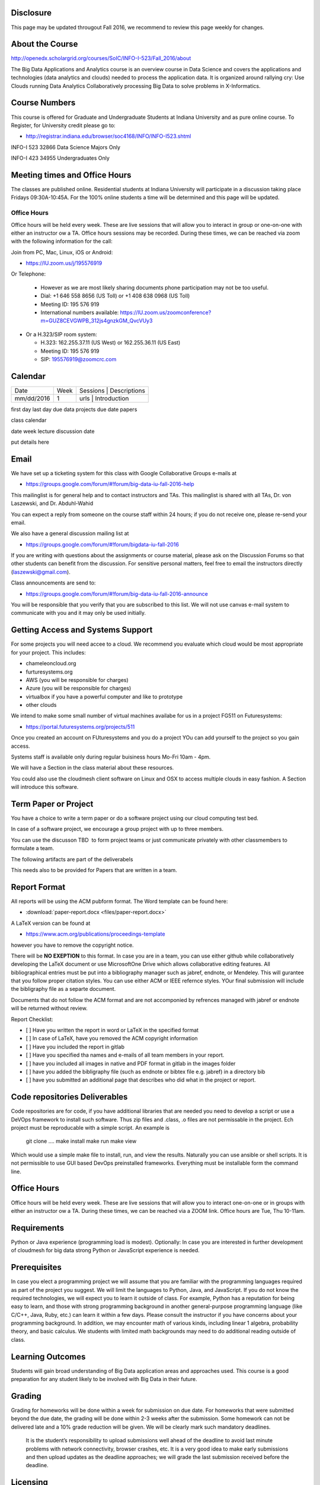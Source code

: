 
Disclosure
----------

This page may be updated througout Fall 2016, we recommend to review
this page weekly for changes.

About the Course
-----------------

http://openedx.scholargrid.org/courses/SoIC/INFO-I-523/Fall_2016/about

The Big Data Applications and Analytics course is an overview course in
Data Science and covers the applications and technologies (data
analytics and clouds) needed to process the application data. It is
organized around rallying cry: Use Clouds running Data Analytics
Collaboratively processing Big Data to solve problems in X-Informatics.

Course Numbers
--------------

This course is offered for Graduate and Undergraduate Students at
Indiana University and as pure online course. To Register, for
University credit please go to:

* http://registrar.indiana.edu/browser/soc4168/INFO/INFO-I523.shtml

.. todo:: INFO-I 523  32864 Graduate Only

INFO-I 523  32866 Data Science Majors Only 

INFO-I 423  34955 Undergraduates Only
 
                
   	  
   	  




Meeting times and Office Hours
--------------------------------

The classes are published online. Residential students at Indiana
University will participate in a discussion taking place Fridays
09:30A-10:45A. For the 100% online students a time will be determined
and this page will be updated.


Office Hours
~~~~~~~~~~~~

Office hours will be held every week. These are live sessions that
will allow you to interact in group or one-on-one with either an
instructor ow a TA. Office hours sessions may be recorded. During
these times, we can be reached via zoom with the following information
for the call:

Join from PC, Mac, Linux, iOS or Android: 

* https://IU.zoom.us/j/195576919

Or Telephone:

  * However as we are most likely sharing documents phone
    participation may not be too useful.

  * Dial: +1 646 558 8656 (US Toll) or +1 408 638 0968 (US Toll)
  * Meeting ID: 195 576 919 

  * International numbers available: https://IU.zoom.us/zoomconference?m=GUZ8CEVGWPB_312js4gnzkGM_QvcVUy3 


* Or a H.323/SIP room system:

  * H.323: 162.255.37.11 (US West) or 162.255.36.11 (US East) 
  * Meeting ID: 195 576 919

  * SIP: 195576919@zoomcrc.com


Calendar
---------

.. todo:: Prashanth. add a calendar here with when what takes place on a weely basis

+------------+-------+------------------------------------------+
| Date       | Week  | Sessions | Descriptions                  |
+------------+-------+------------------------------------------+
| mm/dd/2016 | 1     | urls     | Introduction                  |
+------------+-------+------------------------------------------+

first day
last day
due data projects
due date papers

class calendar

date week lecture discussion date

put details here

Email
----------------------------------------------------------------------

We have set up a ticketing system for this class with Google
Collaborative Groups e-mails at 

* https://groups.google.com/forum/#!forum/big-data-iu-fall-2016-help

This mailinglist is for general help and to contact instructors and
TAs. This mailinglist is shared with all TAs, Dr. von Laszewski, and
Dr. Abduhl-Wahid

You can expect a reply from someone on the course staff within 24
hours; if you do not receive one, please re-send your email.

We also have a general discussion mailing list at

* https://groups.google.com/forum/#!forum/bigdata-iu-fall-2016

If you are writing with questions about the assignments or course
material, please ask on the Discussion Forums so that other students
can benefit from the discussion. For sensitive personal matters, feel
free to email the instructors directly (laszewski@gmail.com).

Class announcements are send to:

* https://groups.google.com/forum/#!forum/big-data-iu-fall-2016-announce

You will be responsible that you verify that you are subscribed to
this list. We will not use canvas e-mail system to communicate with
you and it may only be used initially. 


Getting Access and Systems Support
----------------------------------------------------------------------

For some projects you will need accee to a cloud. We recommend you
evaluate which cloud would be most appropriate for your project. This
includes:

* chameleoncloud.org
* furturesystems.org
* AWS (you will be responsible for charges)
* Azure (you will be responsible for charges)
* virtualbox if you have a powerful computer and like to prototype
* other clouds

We intend to make some small number of virtual machines availabe for
us in a project FG511 on Futuresystems:

* https://portal.futuresystems.org/projects/511

Once you created an account on FUturesystems and you do a project YOu
can add yourself to the project so you gain access.

Systems staff is available only during regular buisiness hours Mo-Fri 10am - 4pm.

We will have a Section in the class material about these resources.

.. todo:: Hyungro. add the link to the section and prepare this section.

You could also use the cloudmesh client software on Linux and OSX to
access multiple clouds in easy fashion. A Section will introduce this
software.



Term Paper or Project
----------------------------------------------------------------------

You have a choice to write a term paper or do a software project using
our cloud computing test bed.

In case of a software project, we encourage a group project with up to three members.

You can use the discusson TBD  to form project teams or just communicate
privately with other classmembers to formulate a team.

.. todo:: include a link to the dicussion for formulating projects.

The following artifacts are part of the deliverabels

.. todo:: Hyungro. include paper/report length requirement as RST table

This needs also to be provided for Papers that are written in a team.



Report Format
---------------



All reports will be using the ACM pubform format. The Word template
can be found here:

* :download:`paper-report.docx <files/paper-report.docx>`

A LaTeX version can be found at

* https://www.acm.org/publications/proceedings-template

however you have to remove the copyright notice.

There will be **NO EXEPTION** to this format. In case you are in a
team, you can use either github while collaboratively developing the
LaTeX document or use MicrosoftOne Drive which allows collaborative
editing features. All bibliographical entries must be put into a
bibliography manager such as jabref, endnote, or Mendeley. This will
gurantee that you follow proper citation styles. You can use either
ACM or IEEE refernce styles. YOur final submission will include the
bibligraphy file as a separte document.

Documents that do not follow the ACM format and are not accomponied by
refrences managed with jabref or endnote will be returned without
review.

Report Checklist:

* [ ] Have you written the report in word or LaTeX in the specified
  format
* [ ] In case of LaTeX, have you removed the ACM copyright information
* [ ] Have you included the report in gitlab
* [ ] Have you specified tha names and e-mails of all team members in
  your report.
* [ ] have you included all images in native and PDF format in gitlab
  in the images folder
* [ ] have you added the bibligraphy file (such as endnote or bibtex
  file e.g. jabref) in a directory bib
* [ ] have you submitted an additional page that describes who did
  what in the project or report.


Code repositories Deliverables
------------------------------

Code repositories are for code, if you have additional libraries that are needed you need to develop a script or use a DeVOps framework to install such software. Thus zip files and .class, .o files are not permissable in the project. Ech project must be reproducable with a simple script. An example is

    git clone ....
    make install
    make run
    make view

Which would use a simple make file to install, run, and view the results. Naturally you can use ansible or shell scripts. It is not permissible to use GUI based DevOps preinstalled frameworks. Everything must be installable form the command line.


Office Hours
----------------------------------------------------------------------

Office hours will be held every week. These are live sessions that
will allow you to interact one-on-one or in groups with either an
instructor ow a TA. During these times, we can be reached via a ZOOM
link. Office hours are Tue, Thu 10-11am.


Requirements
------------

Python or Java experience (programming load is modest). Optionally: In
case you are interested in further development of cloudmesh for big
data strong Python or JavaScript experience is needed.

Prerequisites
----------------------------------------------------------------------

In case you elect a programming project we will assume that you are
familiar with the programming languages required as part of the
project you suggest. We will limit the languages to Python, Java, and
JavaScript.  If you do not know the required technologies, we will
expect you to learn it outside of class. For example, Python has a
reputation for being easy to learn, and those with strong programming
background in another general-purpose programming language (like
C/C++, Java, Ruby, etc.) can learn it within a few days. Please
consult the instructor if you have concerns about your programming
background. In addition, we may encounter math of various kinds,
including linear 1 algebra, probability theory, and basic calculus. We
students with limited math backgrounds may need to do additional
reading outside of class.

Learning Outcomes
-----------------

Students will gain broad understanding of Big Data application areas and
approaches used. This course is a good preparation for any student
likely to be involved with Big Data in their future.


Grading
----------------------------------------------------------------------

Grading for homeworks will be done within a week for submission on due
date. For homeworks that were submitted beyond the due date, the grading
will be done within 2-3 weeks after the submission. Some homework can
not be delivered late and a 10% grade reduction will be given. We will
be clearly mark such mandatory deadlines.

 It is the student’s responsibility to upload submissions well ahead
 of the deadline to avoid last minute problems with network
 connectivity, browser crashes, etc. It is a very good idea to make
 early submissions and then upload updates as the deadline approaches;
 we will grade the last submission received before the deadline.

Licensing
---------

All projects are developed under an open source license such as Apache
2.0 License, or similar. You will be required to add a License file
and if you use other software identify how it can be reused in your
project.

Academic Integrity Policy
----------------------------------------------------------------------

We take academic integrity very seriously. You are required to abide
by the Indiana University policy on academic integrity, as described
in the Code of Student Rights, Responsibilities, and Conduct, as well
as the Computer Science Statement on Academic Integrity
(http://www.soic.indiana.edu/doc/graduate/graduate-forms/Academic-Integrity-Guideline-FINAL-2015.pdf). It
is your responsibility to understand these policies. Briefly
summarized, the work you submit for course assignments, projects,
quizzes, and exams must be your own or that of your group, if
groupwork is permitted. You may use the ideas of others but you must
give proper credit. You may discuss assignments with other students
but you must acknowledge them in the refrence section according to
scholarly citation rules. Please also make sure that you know how to
not plagerise text from other sources while reviewing citation rules.

We will respond to acts of plagiarism and academic misconduct
according to university policy. Sanctions typically involve a grade of
0 for the assignment in question and/or a grade of F in the course. In
addition, University policy requires us to report the incident to the
Dean of Students, who may apply additional sanctions, including
expulsion from the university.

Students agree that by taking this course, papers and source code
submitted to us may be subject to textual similarity review, for
example by Turnitin.com. These submissions may be included as source
documents in reference databases for the purpose of detecting
plagiarism of such papers or codes.



Instructors
------------


Gregor von Laszewski
~~~~~~~~~~~~~~~~~~~~~~~~~~~~~~~~~~~~~~~~~~~~~~~~~~~~~~~~~~~~~~~~~~~~~~

.. image:: images/gregor2.png

Gregor von Laszewski is an Assistant Director of Cloud Computing in the
DSC. He held a position at Argonne National Laboratory from Nov. 1996 – Aug.
2009 where he was last a scientist and a fellow of the Computation
Institute at University of Chicago. During the last two years of that
appointment he was on sabbatical and held a position as Associate
Professor and the Director of a Lab at Rochester Institute of Technology
focussing on Cyberinfrastructure. He received a Masters Degree in 1990
from the University of Bonn, Germany, and a Ph.D. in 1996 from Syracuse
University in computer science. He was involved in Grid computing since
the term was coined. He was the lead of the Java Commodity Grid Kit
(http://www.cogkit.org) which provides till today a basis for many Grid
related projects including the Globus toolkit. Current research
interests are in the areas of Cloud computing. He is leading the effort
to develop a simple IaaS client available at as OpenSource project at
http://cloudmesh.github.io/client/

His Web page is located at http://gregor.cyberaide.org. To contact him
please send mail to laszewski@gmail.com. For class related e-mail please use the
goouple group
https://groups.google.com/forum/#!forum/big-data-iu-fall-2016-help,
which is shared between all instructors and AIs.

In his freetime he teaches Lego Robotics to highschool students. In 2015
the team won the 1st prize in programming design in Indiana. If you like
to volunteer helping in this effort please contact him.

He offers also the opportunity to work with him on interesting
independent studies. Current topics include cloudmesh, big data
benchmarking, scientific impact of supercomputer and data centers.


Dr. Geoffrey Fox
~~~~~~~~~~~~~~~~~~~~~~~~~~~~~~~~~~~~~~~~~~~~~~~~~~~~~~~~~~~~~~~~~~~~~~

.. image:: images/gcf.jpg

Fox received a Ph.D. in Theoretical Physics from Cambridge University
and is now distinguished professor of Informatics and Computing, and
Physics at Indiana University where he is director of the Digital
Science Center, Chair of Department of Intelligent Systems Engineering
and Director of the Data Science program at the School of Informatics
and Computing.  He previously held positions at Caltech, Syracuse
University and Florida State University after being a postdoc at the
Institute of Advanced Study at Princeton, Lawrence Berkeley Laboratory
and Peterhouse College Cambridge. He has supervised the PhD of 68
students and published around 1200 papers in physics and computer
science with an index of 70 and over 26000 citations.  He currently
works in applying computer science from infrastructure to analytics in
Biology, Pathology, Sensor Clouds, Earthquake and Ice-sheet Science,
Image processing, Deep Learning, Manufacturing, Network Science and
Particle Physics. The infrastructure work is built around Software
Defined Systems on Clouds and Clusters. The analytics focuses on
scalable parallelism.

He is involved in several projects to enhance the capabilities of
Minority Serving Institutions. He has experience in online education
and its use in MOOCs for areas like Data and Computational Science. He
is a Fellow of APS (Physics) and ACM (Computing).


Dr. Badi' Abdul-Wahid
~~~~~~~~~~~~~~~~

.. image:: images/badi.png

Badi' received a Ph.D. in Computer Science at the University of Notre
Dame under Professor Jesus Izaguirre. The primary focus of his
graduate work was the development of scalable, fault-tolerant, elastic
distributed applications for running Molecular Dynamics simulations.

At Indiana University, Badi' is works with the FutureSystems project
on a NIST-funded study whose goal is to understand patterns in the
development and usage of Big Data Analysis pipelines.


Teaching Assistants
-------------------

Hyungro Lee
~~~~~~~~~~~

.. image:: images/Hyungro.jpg


Hyungro Lee is a PhD candidate in Computer Science at Indiana University
working with Dr. Geoffrey C. Fox. Prior to beginning the PhD program,
Hyungro worked as a software engineer in the Cyworld Group (social
networking platform in South Korea) at SK Communications, developing
communications platforms including emails, texts and messaging at large
scale to support over 40 million users. From this work he developed an
interest in how distributed systems achieve scalability and high
availability along with managing resources efficiently. He is currently
working on the Futuresystems project to support Big Data Analysis
Software Stacks in Virtual Clusters. He was also working on the
FutureGrid project, an NSF funded significant new experimental computing
grid and cloud test-bed to the research community, together with user
supports. His research interests are parallel and distributed systems,
and cloud computing


Jerome Mitchell
~~~~~~~~~~~~~~~~~~~~~~

.. todo:: Jerome. add picture and paragraph 100x100px

Prashanth Balasubramani
~~~~~~~~~~~~~~~~~~~~~~~~~~~~~~~~~~~~~~~~~~~~~~~~~~~~~~~~~~~~~~~~~~~~~~

.. todo:: Prashant. add picture and paragraph 100x100px
